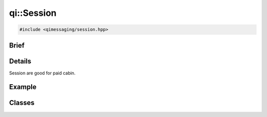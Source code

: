 qi::Session
===========

.. code-block:: c++

  #include <qimessaging/session.hpp>

.. cpp:namespace:: qi

Brief
-----

.. cpp:brief::

Details
-------

Session are good for paid cabin.


Example
-------

.. todo:: literalinclude:: /examples/example_qi_session.cpp
   :language: c++

Classes
-------

.. cpp:class:: Session

  .. cpp:function:: Session()

  .. cpp:function:: virtual ~Session()

  .. cpp:function:: bool connect(const qi::Url &serviceDirectoryURL)

  .. cpp:function:: bool disconnect()

  .. cpp:function:: bool join()

  .. cpp:function:: bool waitForConnected(int msecs = 30000)

  .. cpp:function:: bool waitForDisconnected(int msecs = 30000)

  .. cpp:function:: qi::Future< std::vector<ServiceInfo> > services()

  .. cpp:function:: qi::Future< qi::TransportSocket* > serviceSocket(const std::string &name, unsigned int *idx, qi::Url::Protocol type = qi::Url::Protocol_Any)

  .. cpp:function:: qi::Future< qi::Object* > service(const std::string &service, qi::Url::Protocol  type = qi::Url::Protocol_Any)
